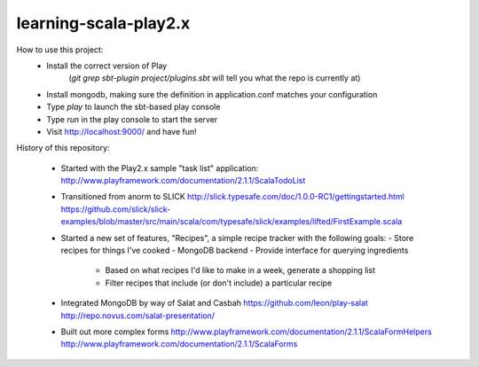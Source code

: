 learning-scala-play2.x
======================

How to use this project:
 - Install the correct version of Play
    (`git grep sbt-plugin project/plugins.sbt` will tell you what the repo is currently at)

 - Install mongodb, making sure the definition in application.conf matches your configuration

 - Type `play` to launch the sbt-based play console

 - Type `run` in the play console to start the server

 - Visit http://localhost:9000/ and have fun!

History of this repository:

 * Started with the Play2.x sample "task list" application:
   http://www.playframework.com/documentation/2.1.1/ScalaTodoList

 * Transitioned from anorm to SLICK
   http://slick.typesafe.com/doc/1.0.0-RC1/gettingstarted.html
   https://github.com/slick/slick-examples/blob/master/src/main/scala/com/typesafe/slick/examples/lifted/FirstExample.scala

 * Started a new set of features, "Recipes", a simple recipe tracker with the following goals:
   - Store recipes for things I've cooked
   - MongoDB backend
   - Provide interface for querying ingredients
     - Based on what recipes I'd like to make in a week, generate a shopping list
     - Filter recipes that include (or don't include) a particular recipe

 * Integrated MongoDB by way of Salat and Casbah
   https://github.com/leon/play-salat
   http://repo.novus.com/salat-presentation/

 * Built out more complex forms
   http://www.playframework.com/documentation/2.1.1/ScalaFormHelpers
   http://www.playframework.com/documentation/2.1.1/ScalaForms
